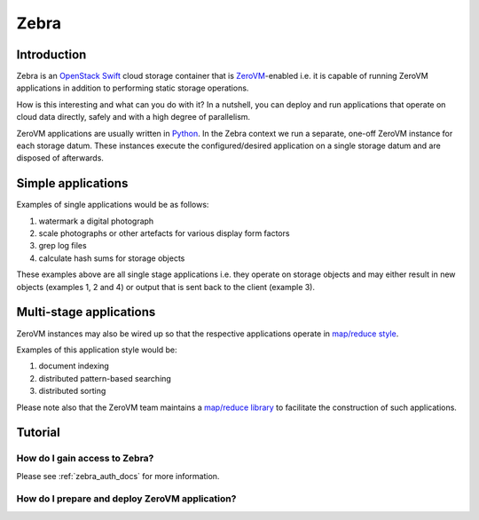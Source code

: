 .. _zebra-docs:

**************************************************
Zebra
**************************************************


Introduction
==================================================

Zebra is an `OpenStack Swift <https://wiki.openstack.org/wiki/Swift>`_ cloud storage container that is `ZeroVM <http://zerovm.org/>`_-enabled i.e. it is capable of running ZeroVM applications in addition to performing static storage operations.

How is this interesting and what can you do with it? In a nutshell, you can deploy and run applications that operate on cloud data directly, safely and with a high degree of parallelism.

ZeroVM applications are usually written in `Python <https://www.python.org/>`_. In the Zebra context we run a separate, one-off ZeroVM instance for each storage datum. These instances execute the configured/desired application on a single storage datum and are disposed of afterwards.


Simple applications
==================================================

Examples of single applications would be as follows:

#. watermark a digital photograph
#. scale photographs or other artefacts for various display form factors
#. grep log files
#. calculate hash sums for storage objects

These examples above are all single stage applications i.e. they operate on storage objects and may either result in new objects (examples 1, 2 and 4) or output that is sent back to the client (example 3).



Multi-stage applications
==================================================

ZeroVM instances may also be wired up so that the respective applications operate in `map/reduce style <https://en.wikipedia.org/wiki/Mapreduce>`_.

Examples of this application style would be:

#. document indexing
#. distributed pattern-based searching
#. distributed sorting

Please note also that the ZeroVM team maintains a `map/reduce library <https://github.com/zerovm/zrt/tree/master/lib/mapreduce/doc>`_ to facilitate the construction of such applications.

Tutorial
==================================================



How do I gain access to Zebra?
--------------------------------------------------

Please see :ref:`zebra_auth_docs` for more information.


How do I prepare and deploy ZeroVM application?
--------------------------------------------------
